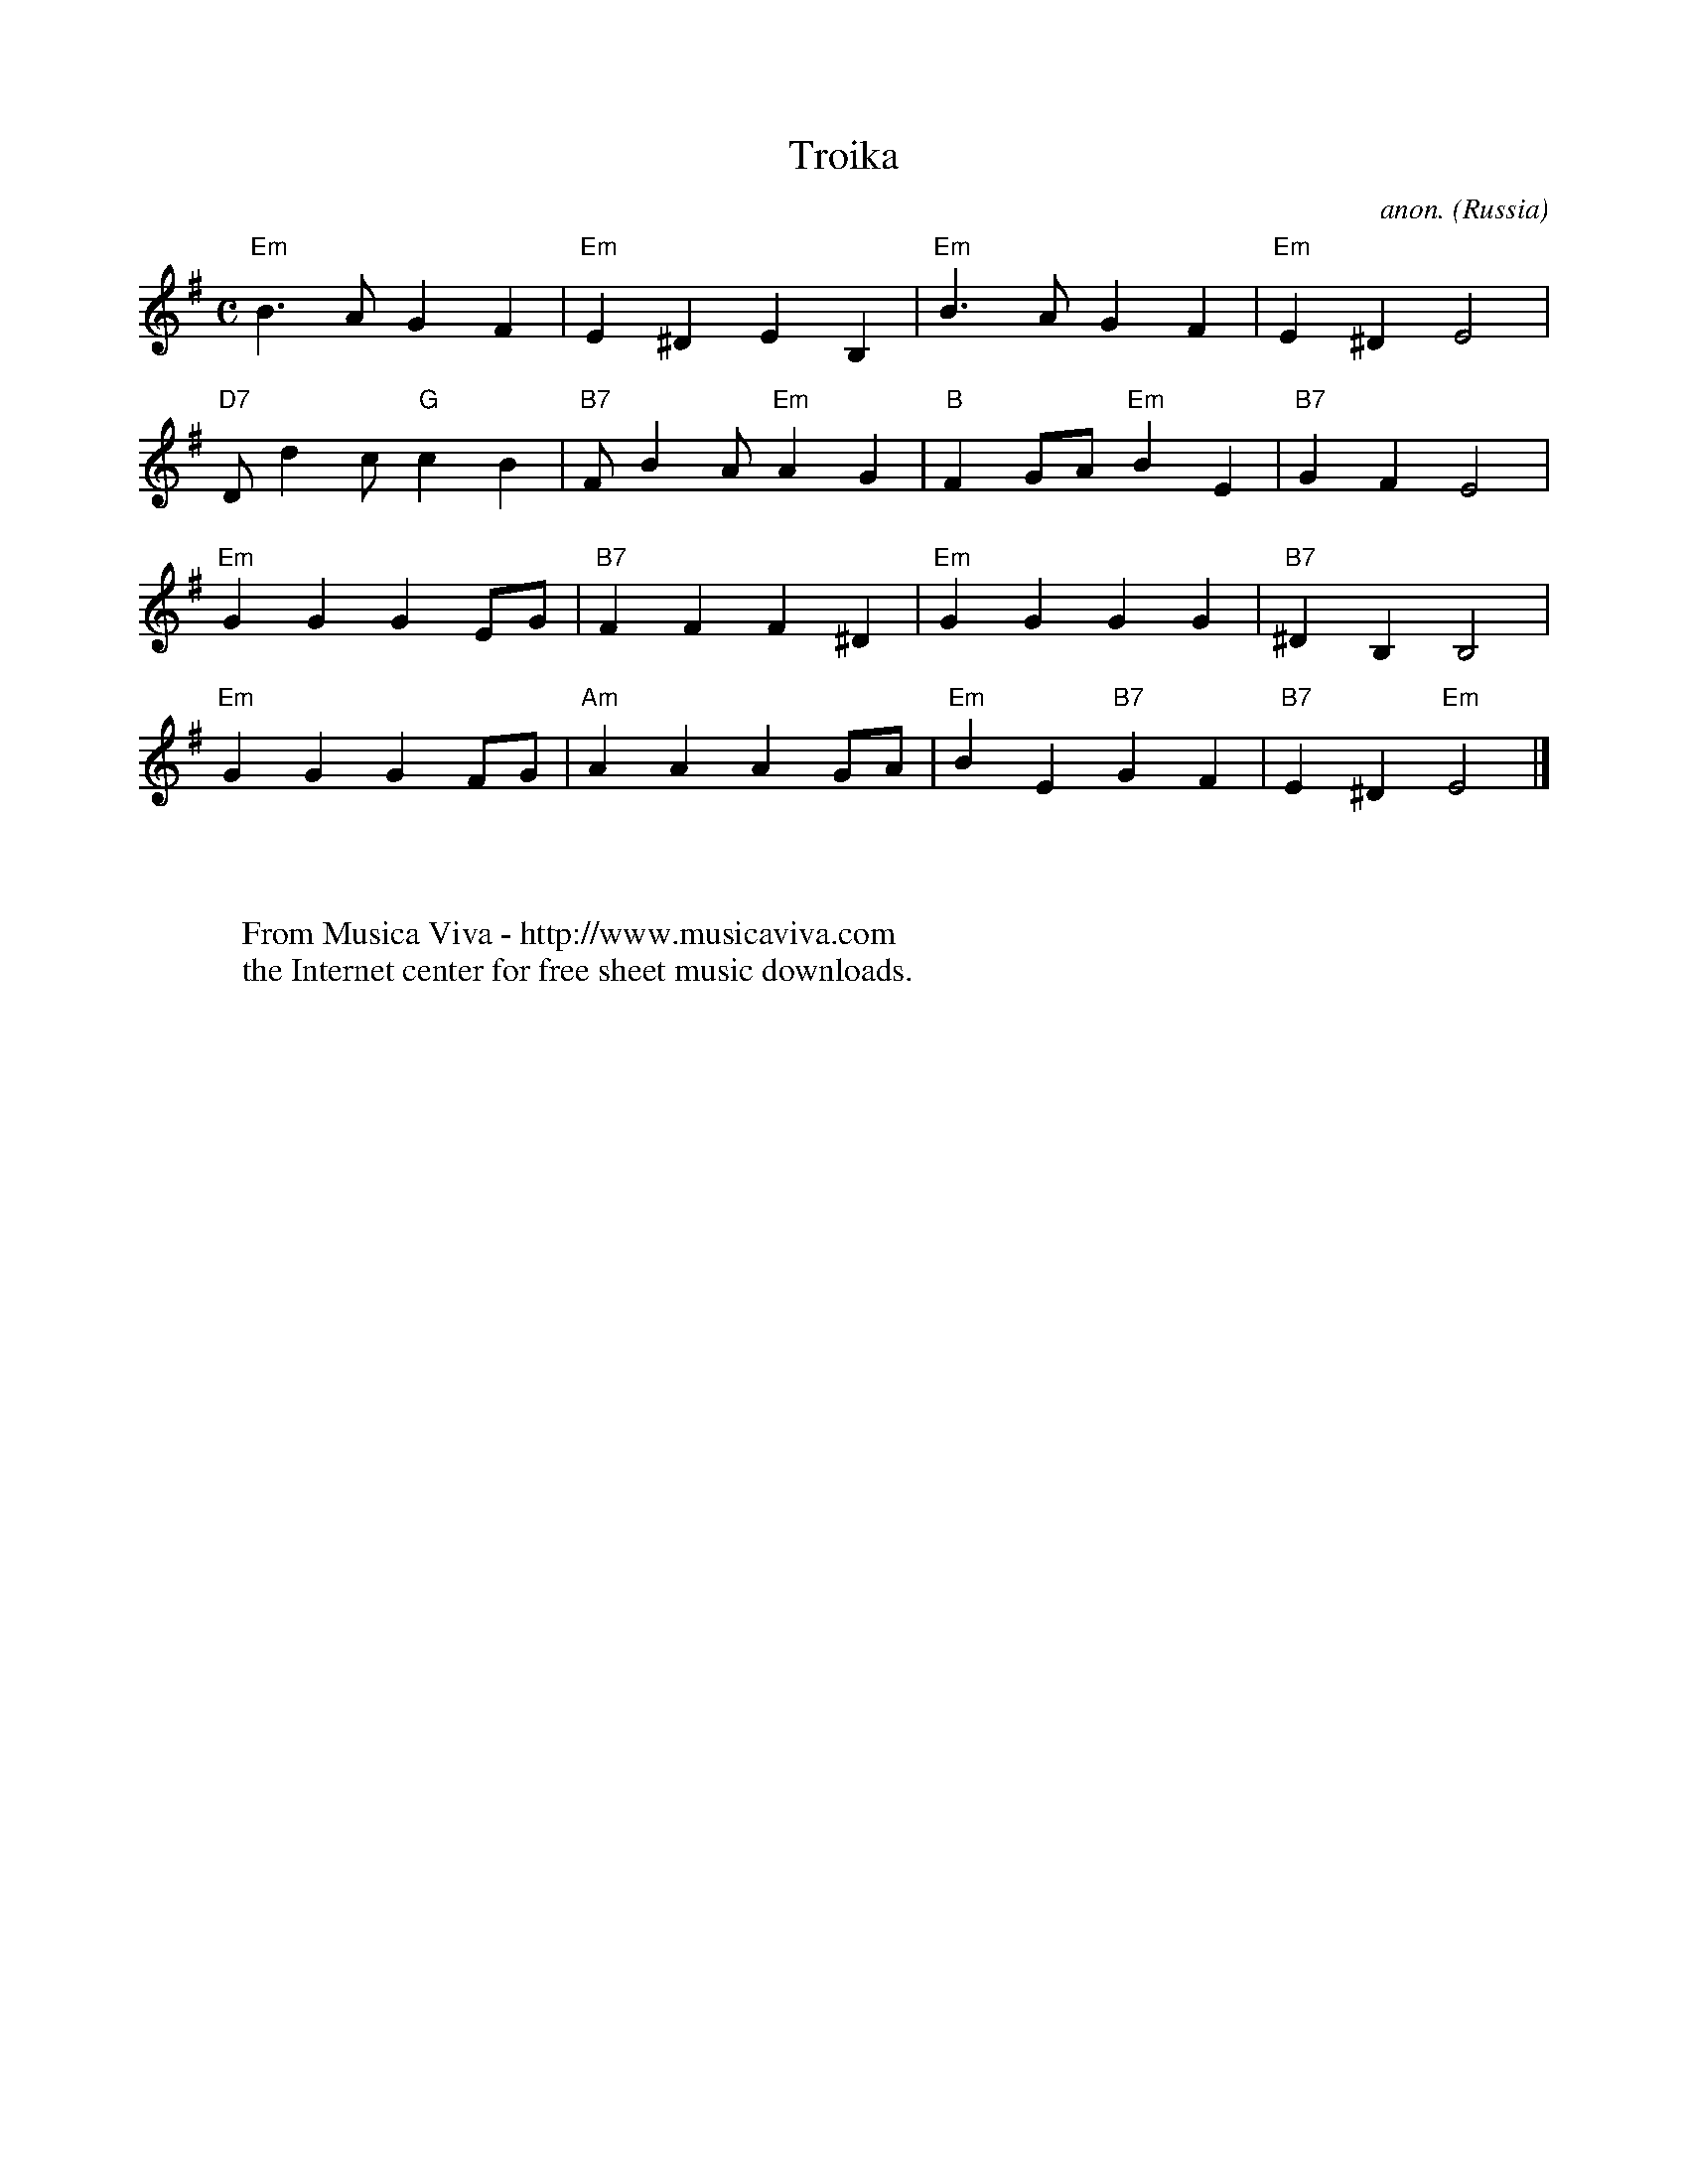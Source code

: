 X:3070
T:Troika
C:anon.
O:Russia
R:Troika
F:http://abc.musicaviva.com/tunes/russia/troika02.abc
M:C
L:1/4
K:Em
"Em"B>AGF|"Em"E^DEB,|"Em"B>AGF|"Em"E^DE2|
"D7"D/dc/"G"cB|"B7"F/BA/"Em"AG|"B"FG/A/"Em"BE|"B7"GFE2|
"Em"GGGE/G/|"B7"FFF^D|"Em"GGGG|"B7"^DB,B,2|
"Em"GGGF/G/|"Am"AAAG/A/|"Em"BE"B7"GF|"B7"E^D"Em"E2|]
W:
W:
W:  From Musica Viva - http://www.musicaviva.com
W:  the Internet center for free sheet music downloads.



